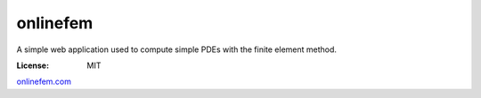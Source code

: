 onlinefem
=========
.. image:: https://travis-ci.com/frRoy/onlinefem.svg?branch=master
    :target: https://travis-ci.com/frRoy/onlinefem

.. image:: https://codecov.io/gh/frRoy/onlinefem/branch/master/graph/badge.svg
  :target: https://codecov.io/gh/frRoy/onlinefem

.. image:: https://readthedocs.org/projects/onlinefem/badge/?version=latest
  :target: https://onlinefem.readthedocs.io/en/latest/?badge=latest
  :alt: Documentation Status

A simple web application used to compute simple PDEs with the finite element method.


:License: MIT


`onlinefem.com <https://onlinefem.com/>`_
